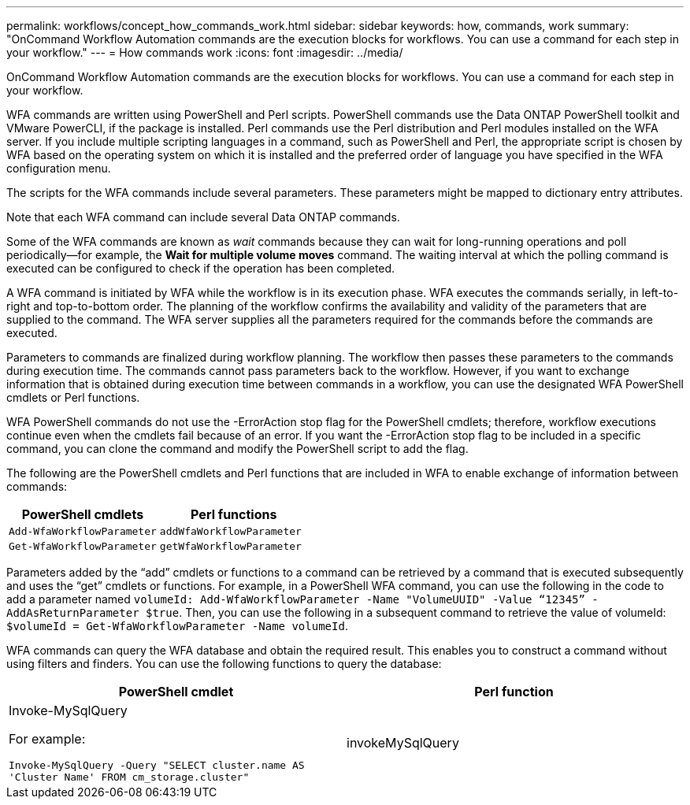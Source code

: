 ---
permalink: workflows/concept_how_commands_work.html
sidebar: sidebar
keywords: how, commands, work
summary: "OnCommand Workflow Automation commands are the execution blocks for workflows. You can use a command for each step in your workflow."
---
= How commands work
:icons: font
:imagesdir: ../media/

[.lead]
OnCommand Workflow Automation commands are the execution blocks for workflows. You can use a command for each step in your workflow.

WFA commands are written using PowerShell and Perl scripts. PowerShell commands use the Data ONTAP PowerShell toolkit and VMware PowerCLI, if the package is installed. Perl commands use the Perl distribution and Perl modules installed on the WFA server. If you include multiple scripting languages in a command, such as PowerShell and Perl, the appropriate script is chosen by WFA based on the operating system on which it is installed and the preferred order of language you have specified in the WFA configuration menu.

The scripts for the WFA commands include several parameters. These parameters might be mapped to dictionary entry attributes.

Note that each WFA command can include several Data ONTAP commands.

Some of the WFA commands are known as _wait_ commands because they can wait for long-running operations and poll periodically--for example, the *Wait for multiple volume moves* command. The waiting interval at which the polling command is executed can be configured to check if the operation has been completed.

A WFA command is initiated by WFA while the workflow is in its execution phase. WFA executes the commands serially, in left-to-right and top-to-bottom order. The planning of the workflow confirms the availability and validity of the parameters that are supplied to the command. The WFA server supplies all the parameters required for the commands before the commands are executed.

Parameters to commands are finalized during workflow planning. The workflow then passes these parameters to the commands during execution time. The commands cannot pass parameters back to the workflow. However, if you want to exchange information that is obtained during execution time between commands in a workflow, you can use the designated WFA PowerShell cmdlets or Perl functions.

WFA PowerShell commands do not use the -ErrorAction stop flag for the PowerShell cmdlets; therefore, workflow executions continue even when the cmdlets fail because of an error. If you want the -ErrorAction stop flag to be included in a specific command, you can clone the command and modify the PowerShell script to add the flag.

The following are the PowerShell cmdlets and Perl functions that are included in WFA to enable exchange of information between commands:
[cols="2*",options="header"]
|===
| PowerShell cmdlets| Perl functions
a|
`Add-WfaWorkflowParameter`
a|
`addWfaWorkflowParameter`
a|
`Get-WfaWorkflowParameter`
a|
`getWfaWorkflowParameter`
|===
Parameters added by the "`add`" cmdlets or functions to a command can be retrieved by a command that is executed subsequently and uses the "`get`" cmdlets or functions. For example, in a PowerShell WFA command, you can use the following in the code to add a parameter named `volumeId: Add-WfaWorkflowParameter -Name "VolumeUUID" -Value “12345” -AddAsReturnParameter $true`. Then, you can use the following in a subsequent command to retrieve the value of volumeId: `$volumeId = Get-WfaWorkflowParameter -Name volumeId`.

WFA commands can query the WFA database and obtain the required result. This enables you to construct a command without using filters and finders. You can use the following functions to query the database:
[cols="2*",options="header"]
|===
| PowerShell cmdlet| Perl function
a|
Invoke-MySqlQuery

For example:

`Invoke-MySqlQuery -Query "SELECT cluster.name AS 'Cluster Name' FROM cm_storage.cluster"`

a|
invokeMySqlQuery
|===
